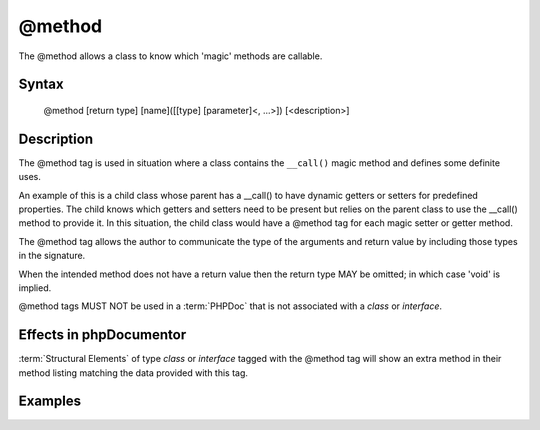 @method
=======

The @method allows a class to know which 'magic' methods are callable.

Syntax
------

    @method [return type] [name]([[type] [parameter]<, ...>]) [<description>]

Description
-----------

The @method tag is used in situation where a class contains the ``__call()``
magic method and defines some definite uses.

An example of this is a child class whose parent has a __call() to have dynamic
getters or setters for predefined properties. The child knows which getters and
setters need to be present but relies on the parent class to use the __call()
method to provide it. In this situation, the child class would have a @method
tag for each magic setter or getter method.

The @method tag allows the author to communicate the type of the arguments and
return value by including those types in the signature.

When the intended method does not have a return value then the return type MAY
be omitted; in which case 'void' is implied.

@method tags MUST NOT be used in a :term:`PHPDoc` that is not associated with
a *class* or *interface*.

Effects in phpDocumentor
------------------------

:term:`Structural Elements` of type *class* or *interface* tagged with the
@method tag will show an extra method in their method listing matching the
data provided with this tag.

Examples
--------

.. code-block:: php
   :linenos:

    class Parent
    {
        public function __call()
        {
            <...>
        }
    }

    /**
     * @method string getString()
     * @method void setInteger(integer $integer)
     * @method setString(integer $integer)
     */
    class Child extends Parent
    {
        <...>
    }

